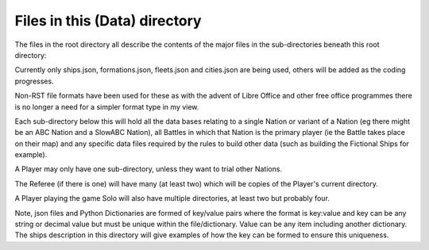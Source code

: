 ==============================
Files in this (Data) directory
==============================

The files in the root directory all describe the contents of the major files in the sub-directories 
beneath this root directory:

Currently only ships.json, formations.json, fleets.json and cities.json are being used, others will 
be added as the coding progresses.

Non-RST file formats have been used for these as with the advent of Libre Office and other free 
office programmes there is no longer a need for a simpler format type in my view.

Each sub-directory below this will hold all the data bases relating to a single Nation or variant
of a Nation (eg there might be an ABC Nation and a SlowABC Nation), all Battles in which that 
Nation is the primary player (ie the Battle takes place on their map) and any specific data files
required by the rules to build other data (such as building the Fictional Ships for example).

A Player may only have one sub-directory, unless they want to trial other Nations.

The Referee (if there is one) will have many (at least two) which will be copies of the Player's
current directory.

A Player playing the game Solo will also have multiple directories, at least two but probably four.

Note, json files and Python Dictionaries are formed of key/value pairs where the format is key:value 
and key can be any string or decimal value but must be unique within the file/dictionary.  Value can 
be any item including another dictionary.  The ships description in this directory will give examples 
of how the key can be formed to ensure this uniqueness.
